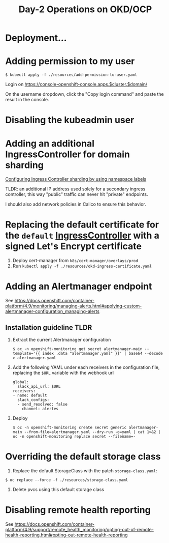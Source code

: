 #+TITLE: Day-2 Operations on OKD/OCP

* Deployment...

* Adding permission to my user

  #+begin_example
  $ kubectl apply -f ./resources/add-permission-to-user.yaml
  #+end_example

  Login on https://console-openshift-console.apps.$cluster.$domain/

  On the username dropdown, click the "Copy login command" and paste the result
  in the console.

* Disabling the kubeadmin user

* Adding an additional IngressController for domain sharding

[[https://docs.openshift.com/container-platform/4.9/networking/configuring_ingress_cluster_traffic/configuring-ingress-cluster-traffic-ingress-controller.html#nw-ingress-sharding-namespace-labels_configuring-ingress-cluster-traffic-ingress-controller][Configuring Ingress Controller sharding by using namespace labels]]

TLDR: an additional IP address used solely for a secondary ingress controller, this way "public" traffic can never hit "private" endpoints.

I should also add network policies in Calico to ensure this behavior.

* Replacing the default certificate for the =default= _IngressController_ with a signed Let's Encrypt certificate

1. Deploy cert-manager from =k8s/cert-manager/overlays/prod=
2. Run =kubectl apply -f ./resources/okd-ingress-certificate.yaml=

* Adding an Alertmanager endpoint

See https://docs.openshift.com/container-platform/4.9/monitoring/managing-alerts.html#applying-custom-alertmanager-configuration_managing-alerts

** Installation guideline TLDR
1. Extract the current Alertmanager configuration
   #+begin_example
   $ oc -n openshift-monitoring get secret alertmanager-main --template='{{ index .data "alertmanager.yaml" }}' | base64 --decode > alertmanager.yaml
   #+end_example

2. Add the following YAML under each receivers in the configuration file, replacing the =$URL= variable with the webhook url
   #+begin_example
   global:
     slack_api_url: $URL
   receivers:
   - name: default
     slack_configs:
     - send_resolved: false
       channel: alertes
   #+end_example

3. Deploy
   #+begin_example
   $ oc -n openshift-monitoring create secret generic alertmanager-main --from-file=alertmanager.yaml --dry-run -o=yaml | cat 1>&2 | oc -n openshift-monitoring replace secret --filename=-
   #+end_example

* Overriding the default storage class

1. Replace the default StorageClass with the patch =storage-class.yaml=:
#+begin_example
$ oc replace --force -f ./resources/storage-class.yaml
#+end_example

2. Delete pvcs using this default storage class

* Disabling remote health reporting

See https://docs.openshift.com/container-platform/4.9/support/remote_health_monitoring/opting-out-of-remote-health-reporting.html#opting-out-remote-health-reporting
